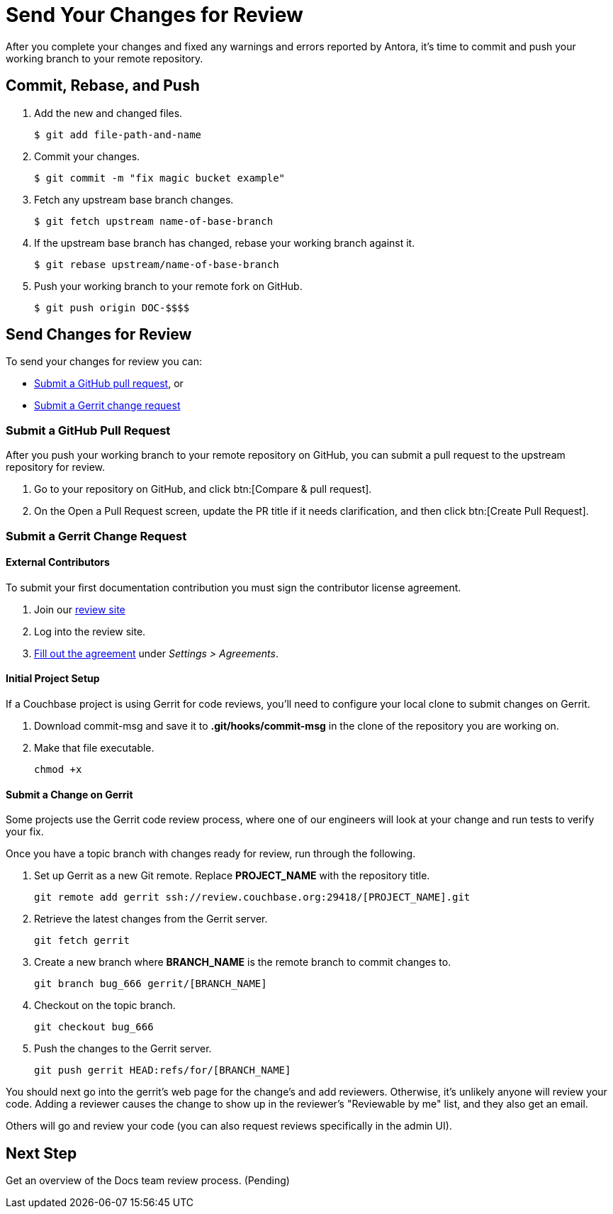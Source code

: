 = Send Your Changes for Review

After you complete your changes and fixed any warnings and errors reported by Antora, it's time to commit and push your working branch to your remote repository.

[#commit]
== Commit, Rebase, and Push

. Add the new and changed files.

 $ git add file-path-and-name

. Commit your changes.

 $ git commit -m "fix magic bucket example"

. Fetch any upstream base branch changes.

 $ git fetch upstream name-of-base-branch

. If the upstream base branch has changed, rebase your working branch against it.

 $ git rebase upstream/name-of-base-branch

. Push your working branch to your remote fork on GitHub.

 $ git push origin DOC-$$$$

== Send Changes for Review

To send your changes for review you can:

* <<pr, Submit a GitHub pull request>>, or
* <<submit-a-gerrit-change-request,Submit a Gerrit change request>>

[#pr]
=== Submit a GitHub Pull Request

After you push your working branch to your remote repository on GitHub, you can submit a pull request to the upstream repository for review.

. Go to your repository on GitHub, and click btn:[Compare & pull request].
. On the Open a Pull Request screen, update the PR title if it needs clarification, and then click btn:[Create Pull Request].

=== Submit a Gerrit Change Request

==== External Contributors

To submit your first documentation contribution you must sign the contributor license agreement.

. Join our http://review.couchbase.org/[review site]
. Log into the review site.
. http://review.couchbase.org/#/settings/agreements[Fill out the agreement] under _Settings > Agreements_.

==== Initial Project Setup

If a Couchbase project is using Gerrit for code reviews, you'll need to configure your local clone to submit changes on Gerrit.

. Download commit-msg and save it to *.git/hooks/commit-msg* in the clone of the repository you are working on.
. Make that file executable.
+
[source,console]
----
chmod +x
----

==== Submit a Change on Gerrit

Some projects use the Gerrit code review process, where one of our engineers will look at your change and run tests to verify your fix.

Once you have a topic branch with changes ready for review, run through the following.

. Set up Gerrit as a new Git remote.
Replace *PROJECT_NAME* with the repository title.
+
[source,console]
----
git remote add gerrit ssh://review.couchbase.org:29418/[PROJECT_NAME].git
----
. Retrieve the latest changes from the Gerrit server.
+
[source,console]
----
git fetch gerrit
----
. Create a new branch where *BRANCH_NAME* is the remote branch to commit changes to.
+
[source,console]
----
git branch bug_666 gerrit/[BRANCH_NAME]
----
. Checkout on the topic branch.
+
[source,console]
----
git checkout bug_666
----
. Push the changes to the Gerrit server.
+
[source,console]
----
git push gerrit HEAD:refs/for/[BRANCH_NAME]
----

You should next go into the gerrit's web page for the change's and add reviewers. Otherwise, it's unlikely anyone will review your code. Adding a reviewer causes the change to show up in the reviewer's "Reviewable by me" list, and they also get an email.

Others will go and review your code (you can also request reviews specifically in the admin UI).


== Next Step

Get an overview of the Docs team review process. (Pending)

////
== Submit a Pull Request

Once your changes are in a branch on GitHub it is time to submit them to the main couchbase repository.

This is done using pull requests, you can read more about pull requests in general at https://help.github.com/articles/creating-a-pull-request/.

== Pull Request Testing and Review

This section will focus on what happens once you have created your pull request from your fork's branch onto the master branch.

1. As soon as your pull request has been submitted, the continuous integration will trigger, this can be seen as the check 'PR-Build'.
This builds the entire documentation set including your changes to ensure that it builds successfully (thus preventing malformed dita from breaking master).
Once it has done this it will report back whether or not it was successful, along with a link to a preview of any pages which have been updated in the PR.
You can use these links to see what your changes will look like (and whether or not you think you need further changes).
Every time the content of the PR is updated, this will retrigger.

2. A member of the documentation team will review your pull request and let you know if any changes are required.
Usually you will be asked to make any necessary changes yourself.
Don't worry if you're asked to make changes, this is normal!

3. Once the reviewer is happy with the changes, they will backport them to any necessary branches (please let them know if you think it needs backporting to certain releases) and merge your changes.

== Publishing

Accepted changes are pushed to docs.couchbase.com twice a week, so you may need to wait a few days to see your changes go live.
////
